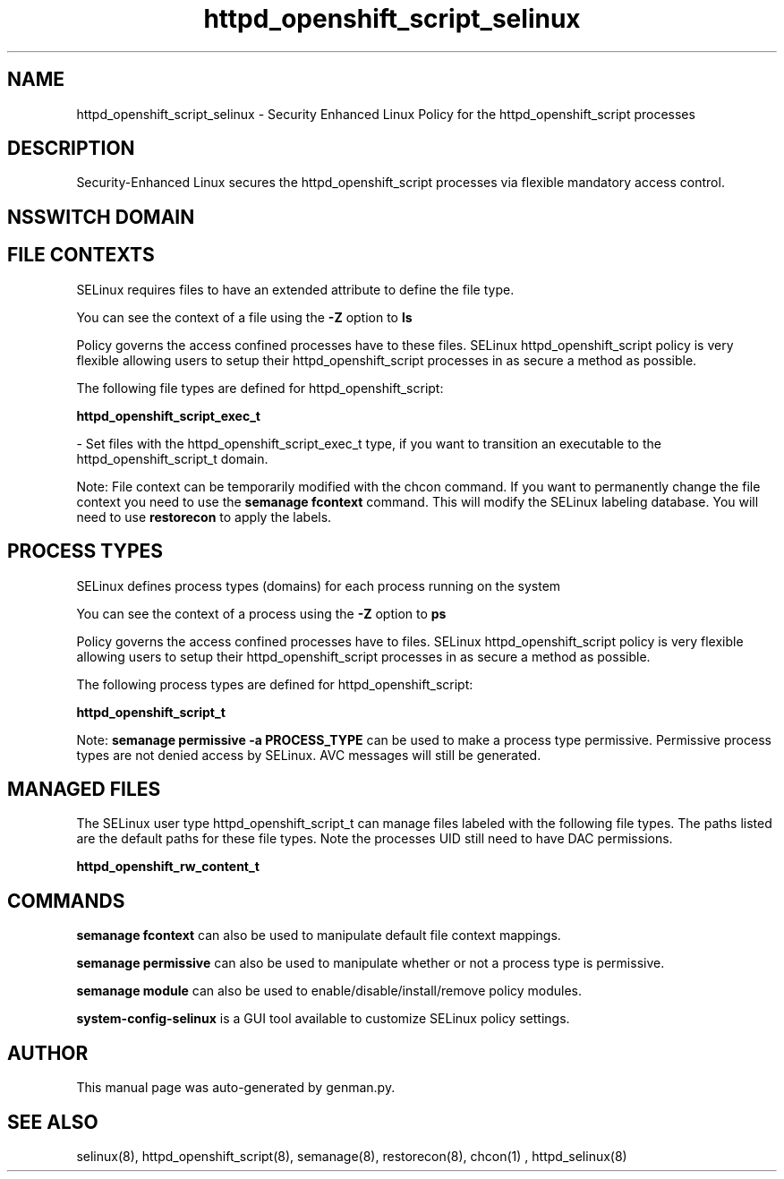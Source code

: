 .TH  "httpd_openshift_script_selinux"  "8"  "httpd_openshift_script" "dwalsh@redhat.com" "httpd_openshift_script SELinux Policy documentation"
.SH "NAME"
httpd_openshift_script_selinux \- Security Enhanced Linux Policy for the httpd_openshift_script processes
.SH "DESCRIPTION"

Security-Enhanced Linux secures the httpd_openshift_script processes via flexible mandatory access
control.  

.SH NSSWITCH DOMAIN

.SH FILE CONTEXTS
SELinux requires files to have an extended attribute to define the file type. 
.PP
You can see the context of a file using the \fB\-Z\fP option to \fBls\bP
.PP
Policy governs the access confined processes have to these files. 
SELinux httpd_openshift_script policy is very flexible allowing users to setup their httpd_openshift_script processes in as secure a method as possible.
.PP 
The following file types are defined for httpd_openshift_script:


.EX
.PP
.B httpd_openshift_script_exec_t 
.EE

- Set files with the httpd_openshift_script_exec_t type, if you want to transition an executable to the httpd_openshift_script_t domain.


.PP
Note: File context can be temporarily modified with the chcon command.  If you want to permanently change the file context you need to use the 
.B semanage fcontext 
command.  This will modify the SELinux labeling database.  You will need to use
.B restorecon
to apply the labels.

.SH PROCESS TYPES
SELinux defines process types (domains) for each process running on the system
.PP
You can see the context of a process using the \fB\-Z\fP option to \fBps\bP
.PP
Policy governs the access confined processes have to files. 
SELinux httpd_openshift_script policy is very flexible allowing users to setup their httpd_openshift_script processes in as secure a method as possible.
.PP 
The following process types are defined for httpd_openshift_script:

.EX
.B httpd_openshift_script_t 
.EE
.PP
Note: 
.B semanage permissive -a PROCESS_TYPE 
can be used to make a process type permissive. Permissive process types are not denied access by SELinux. AVC messages will still be generated.

.SH "MANAGED FILES"

The SELinux user type httpd_openshift_script_t can manage files labeled with the following file types.  The paths listed are the default paths for these file types.  Note the processes UID still need to have DAC permissions.

.br
.B httpd_openshift_rw_content_t


.SH "COMMANDS"
.B semanage fcontext
can also be used to manipulate default file context mappings.
.PP
.B semanage permissive
can also be used to manipulate whether or not a process type is permissive.
.PP
.B semanage module
can also be used to enable/disable/install/remove policy modules.

.PP
.B system-config-selinux 
is a GUI tool available to customize SELinux policy settings.

.SH AUTHOR	
This manual page was auto-generated by genman.py.

.SH "SEE ALSO"
selinux(8), httpd_openshift_script(8), semanage(8), restorecon(8), chcon(1)
, httpd_selinux(8)